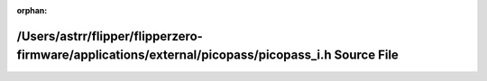 .. meta::581ce5193702517981446c262ed620176b8ebf5841b689b425d76daba000c7df1d626773996fd667087717c524bf565668e43e6263824cae1c10239b2c96ddaa

:orphan:

.. title:: Flipper Zero Firmware: /Users/astrr/flipper/flipperzero-firmware/applications/external/picopass/picopass_i.h Source File

/Users/astrr/flipper/flipperzero-firmware/applications/external/picopass/picopass\_i.h Source File
==================================================================================================

.. container:: doxygen-content

   
   .. raw:: html
     :file: picopass__i_8h_source.html
